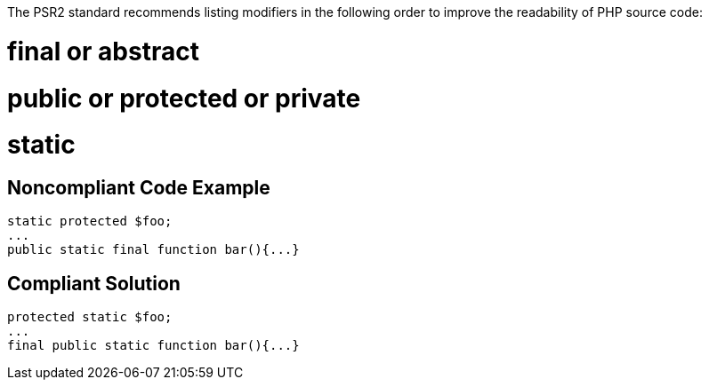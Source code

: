 The PSR2 standard recommends listing modifiers in the following order to improve the readability of PHP source code:

# final or abstract
# public or protected or private
# static

== Noncompliant Code Example

----
static protected $foo;
... 
public static final function bar(){...}
----

== Compliant Solution

----
protected static $foo;
... 
final public static function bar(){...}
----
